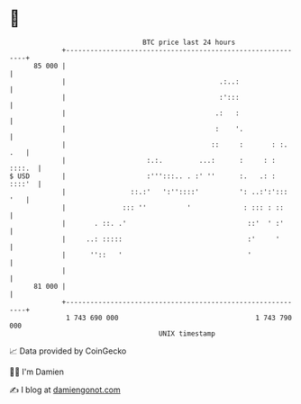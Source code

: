 * 👋

#+begin_example
                                    BTC price last 24 hours                    
                +------------------------------------------------------------+ 
         85 000 |                                                            | 
                |                                      .:..:                 | 
                |                                      :':::                 | 
                |                                     .:   :                 | 
                |                                     :    '.                | 
                |                                    ::     :       : :. .   | 
                |                    :.:.         ...:      :     : : ::::.  | 
   $ USD        |                    :''':::.. . :' ''      :.   .: : ::::'  | 
                |                ::.:'   ':''::::'          ': ..:':'::: '   | 
                |              ::: ''          '             : ::: : ::      | 
                |       . ::. .'                              ::'  ' :'      | 
                |     ..: :::::                               :'     '       | 
                |      ''::   '                               '              | 
                |                                                            | 
         81 000 |                                                            | 
                +------------------------------------------------------------+ 
                 1 743 690 000                                  1 743 790 000  
                                        UNIX timestamp                         
#+end_example
📈 Data provided by CoinGecko

🧑‍💻 I'm Damien

✍️ I blog at [[https://www.damiengonot.com][damiengonot.com]]
